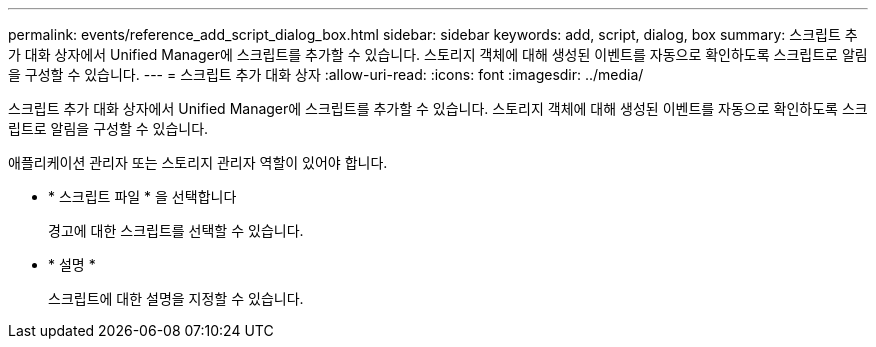 ---
permalink: events/reference_add_script_dialog_box.html 
sidebar: sidebar 
keywords: add, script, dialog, box 
summary: 스크립트 추가 대화 상자에서 Unified Manager에 스크립트를 추가할 수 있습니다. 스토리지 객체에 대해 생성된 이벤트를 자동으로 확인하도록 스크립트로 알림을 구성할 수 있습니다. 
---
= 스크립트 추가 대화 상자
:allow-uri-read: 
:icons: font
:imagesdir: ../media/


[role="lead"]
스크립트 추가 대화 상자에서 Unified Manager에 스크립트를 추가할 수 있습니다. 스토리지 객체에 대해 생성된 이벤트를 자동으로 확인하도록 스크립트로 알림을 구성할 수 있습니다.

애플리케이션 관리자 또는 스토리지 관리자 역할이 있어야 합니다.

* * 스크립트 파일 * 을 선택합니다
+
경고에 대한 스크립트를 선택할 수 있습니다.

* * 설명 *
+
스크립트에 대한 설명을 지정할 수 있습니다.



